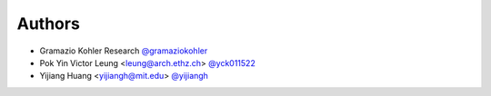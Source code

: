 
Authors
=======

* Gramazio Kohler Research `@gramaziokohler <https://github.com/gramaziokohler>`_
* Pok Yin Victor Leung <leung@arch.ethz.ch> `@yck011522 <https://github.com/yck011522>`_
* Yijiang Huang <yijiangh@mit.edu> `@yijiangh <https://github.com/yijiangh>`_
